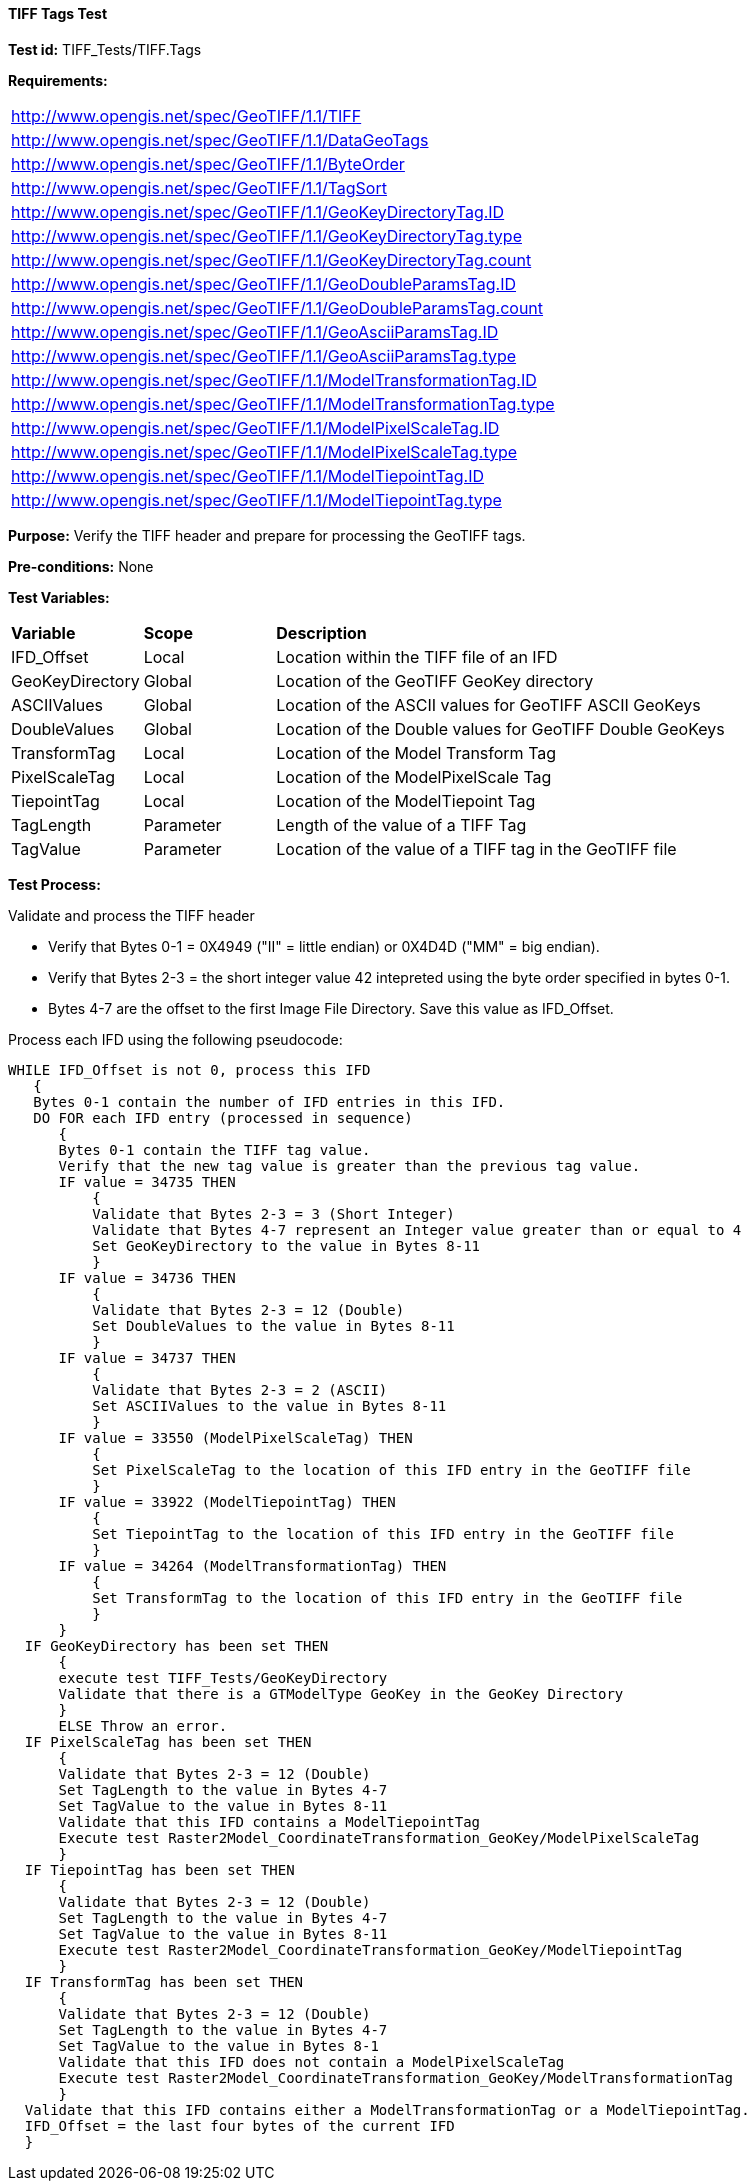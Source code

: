 ==== TIFF Tags Test

*Test id:* TIFF_Tests/TIFF.Tags

*Requirements:* 

[width="100%"]
|===
|http://www.opengis.net/spec/GeoTIFF/1.1/TIFF
|http://www.opengis.net/spec/GeoTIFF/1.1/DataGeoTags
|http://www.opengis.net/spec/GeoTIFF/1.1/ByteOrder
|http://www.opengis.net/spec/GeoTIFF/1.1/TagSort
|http://www.opengis.net/spec/GeoTIFF/1.1/GeoKeyDirectoryTag.ID
|http://www.opengis.net/spec/GeoTIFF/1.1/GeoKeyDirectoryTag.type
|http://www.opengis.net/spec/GeoTIFF/1.1/GeoKeyDirectoryTag.count
|http://www.opengis.net/spec/GeoTIFF/1.1/GeoDoubleParamsTag.ID
|http://www.opengis.net/spec/GeoTIFF/1.1/GeoDoubleParamsTag.count
|http://www.opengis.net/spec/GeoTIFF/1.1/GeoAsciiParamsTag.ID
|http://www.opengis.net/spec/GeoTIFF/1.1/GeoAsciiParamsTag.type
|http://www.opengis.net/spec/GeoTIFF/1.1/ModelTransformationTag.ID 
|http://www.opengis.net/spec/GeoTIFF/1.1/ModelTransformationTag.type
|http://www.opengis.net/spec/GeoTIFF/1.1/ModelPixelScaleTag.ID 
|http://www.opengis.net/spec/GeoTIFF/1.1/ModelPixelScaleTag.type
|http://www.opengis.net/spec/GeoTIFF/1.1/ModelTiepointTag.ID
|http://www.opengis.net/spec/GeoTIFF/1.1/ModelTiepointTag.type
|===

*Purpose:* Verify the TIFF header and prepare for processing the GeoTIFF tags.

*Pre-conditions:* None 

*Test Variables:*

[cols=">20,^20,<80",width="100%", Options="header"]
|===
^|**Variable** ^|**Scope** ^|**Description**
|IFD_Offset |Local |Location within the TIFF file of an IFD
|GeoKeyDirectory |Global |Location of the GeoTIFF GeoKey directory
|ASCIIValues |Global |Location of the ASCII values for GeoTIFF ASCII GeoKeys 
|DoubleValues |Global |Location of the Double values for GeoTIFF Double GeoKeys
|TransformTag |Local |Location of the Model Transform Tag
|PixelScaleTag |Local |Location of the ModelPixelScale Tag
|TiepointTag |Local |Location of the ModelTiepoint Tag
|TagLength |Parameter |Length of the value of a TIFF Tag
|TagValue |Parameter |Location of the value of a TIFF tag in the GeoTIFF file
|===

*Test Process:*

Validate and process the TIFF header

*      Verify that Bytes 0-1 = 0X4949 ("II" = little endian) or 0X4D4D ("MM" = big endian).
*      Verify that Bytes 2-3 = the short integer value 42 intepreted using the byte order specified in bytes 0-1.
*      Bytes 4-7 are the offset to the first Image File Directory. Save this value as IFD_Offset.

Process each IFD using the following pseudocode:

  WHILE IFD_Offset is not 0, process this IFD 
     { 
     Bytes 0-1 contain the number of IFD entries in this IFD. 
     DO FOR each IFD entry (processed in sequence) 
        { 
        Bytes 0-1 contain the TIFF tag value. 
        Verify that the new tag value is greater than the previous tag value. 
        IF value = 34735 THEN 
            {
            Validate that Bytes 2-3 = 3 (Short Integer)
            Validate that Bytes 4-7 represent an Integer value greater than or equal to 4
            Set GeoKeyDirectory to the value in Bytes 8-11
            }
        IF value = 34736 THEN 
            {
            Validate that Bytes 2-3 = 12 (Double)
            Set DoubleValues to the value in Bytes 8-11
            }
        IF value = 34737 THEN
            {
            Validate that Bytes 2-3 = 2 (ASCII)
            Set ASCIIValues to the value in Bytes 8-11
            }
        IF value = 33550 (ModelPixelScaleTag) THEN
            {
            Set PixelScaleTag to the location of this IFD entry in the GeoTIFF file
            } 
        IF value = 33922 (ModelTiepointTag) THEN
            {
            Set TiepointTag to the location of this IFD entry in the GeoTIFF file
            }     
        IF value = 34264 (ModelTransformationTag) THEN
            {
            Set TransformTag to the location of this IFD entry in the GeoTIFF file
            }
        }
    IF GeoKeyDirectory has been set THEN
        {
        execute test TIFF_Tests/GeoKeyDirectory
        Validate that there is a GTModelType GeoKey in the GeoKey Directory
        } 
        ELSE Throw an error.
    IF PixelScaleTag has been set THEN
        {
        Validate that Bytes 2-3 = 12 (Double)
        Set TagLength to the value in Bytes 4-7
        Set TagValue to the value in Bytes 8-11
        Validate that this IFD contains a ModelTiepointTag
        Execute test Raster2Model_CoordinateTransformation_GeoKey/ModelPixelScaleTag
        }
    IF TiepointTag has been set THEN
        {
        Validate that Bytes 2-3 = 12 (Double)
        Set TagLength to the value in Bytes 4-7
        Set TagValue to the value in Bytes 8-11
        Execute test Raster2Model_CoordinateTransformation_GeoKey/ModelTiepointTag
        }     
    IF TransformTag has been set THEN
        {
        Validate that Bytes 2-3 = 12 (Double)
        Set TagLength to the value in Bytes 4-7
        Set TagValue to the value in Bytes 8-1
        Validate that this IFD does not contain a ModelPixelScaleTag
        Execute test Raster2Model_CoordinateTransformation_GeoKey/ModelTransformationTag
        }
    Validate that this IFD contains either a ModelTransformationTag or a ModelTiepointTag.
    IFD_Offset = the last four bytes of the current IFD 
    }

